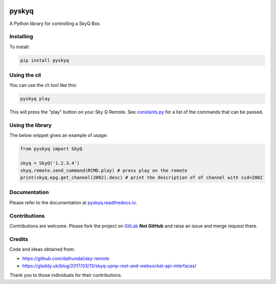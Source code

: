 .. image:: https://gitlab.com/bradwood/pyskyq/badges/master/pipeline.svg
   :target: https://gitlab.com/bradwood/pyskyq/pipelines

.. image:: https://badge.fury.io/py/pyskyq.svg
    :target: https://badge.fury.io/py/pyskyq

.. image:: https://img.shields.io/readthedocs/pip.svg
   :target: https://pyskyq.readthedocs.io/en/latest/


======
pyskyq
======


A Python library for controlling a SkyQ Box.


Installing
==========

To install:

.. code:: bash

    pip install pyskyq


Using the cli
=============

You can use the cli tool like this:

.. code:: bash

    pyskyq play

This will press the "play" button on your Sky Q Remote. See constants.py_ for a list of the commands that can be passed.

.. _constants.py: https://gitlab.com/bradwood/pyskyq/blob/master/src/pyskyq/constants.py


Using the library
=================

The below snippet gives an example of usage:

.. code:: python

    from pyskyq import SkyQ

    skyq = SkyQ('1.2.3.4')
    skyq.remote.send_command(RCMD.play) # press play on the remote
    print(skyq.epg.get_channel(2002).desc) # print the description of of channel with sid=2002


Documentation
=============

Please refer to the documentation at pyskyq.readthedocs.io_.

.. _pyskyq.readthedocs.io: https://pyskyq.readthedocs.io/en/latest/


Contributions
=============

Contributions are welcome. Please fork the project on GitLab_ **Not GitHub** and raise an issue and
merge request there.

.. _GitLab: https://gitlab.com/bradwood/pyskyq/


Credits
=======
Code and ideas obtained from:

- https://github.com/dalhundal/sky-remote
- https://gladdy.uk/blog/2017/03/13/skyq-upnp-rest-and-websocket-api-interfaces/

Thank you to those individuals for their contributions.
